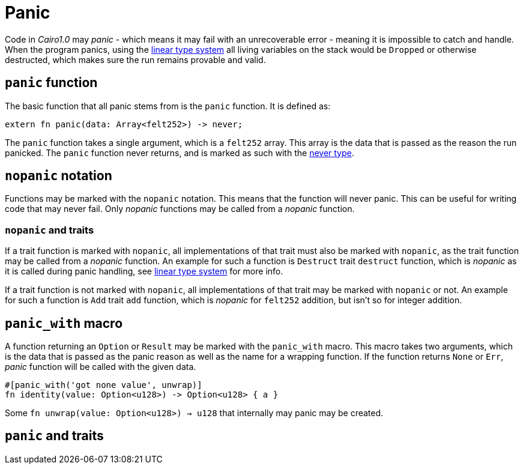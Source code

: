 = Panic

Code in _Cairo1.0_ may _panic_ - which means it may fail with an unrecoverable error - meaning
it is impossible to catch and handle.
When the program panics, using the xref:linear-types.adoc[linear type system] all living variables
on the stack would be `Dropped` or otherwise destructed, which makes sure the run remains provable
and valid.

== `panic` function

The basic function that all panic stems from is the `panic` function.
It is defined as:
[source,Cairo]
----
extern fn panic(data: Array<felt252>) -> never;
----

The `panic` function takes a single argument, which is a `felt252` array.
This array is the data that is passed as the reason the run panicked.
The `panic` function never returns, and is marked as such with the
xref:never-type.adoc[never type].

== `nopanic` notation

Functions may be marked with the `nopanic` notation.
This means that the function will never panic.
This can be useful for writing code that may never fail.
Only _nopanic_ functions may be called from a _nopanic_ function.

=== `nopanic` and traits

If a trait function is marked with `nopanic`, all implementations of that trait must also be marked
with `nopanic`, as the trait function may be called from a _nopanic_ function.
An example for such a function is `Destruct` trait `destruct` function, which is _nopanic_ as it is
called during panic handling, see xref:linear-types.adoc[linear type system] for more info.

If a trait function is not marked with `nopanic`, all implementations of that trait may be marked
with `nopanic` or not.
An example for such a function is `Add` trait `add` function, which is _nopanic_ for `felt252` addition, but isn't so for integer addition.

== `panic_with` macro

A function returning an `Option` or `Result` may be marked with the `panic_with` macro.
This macro takes two arguments, which is the data that is passed as the panic reason as well as the
name for a wrapping function.
If the function returns `None` or `Err`, _panic_ function will be called with the given data.

[source,Cairo]
----
#[panic_with('got none value', unwrap)]
fn identity(value: Option<u128>) -> Option<u128> { a }
----

Some `fn unwrap(value: Option<u128>) -> u128` that internally may panic may be created.

== `panic` and traits

